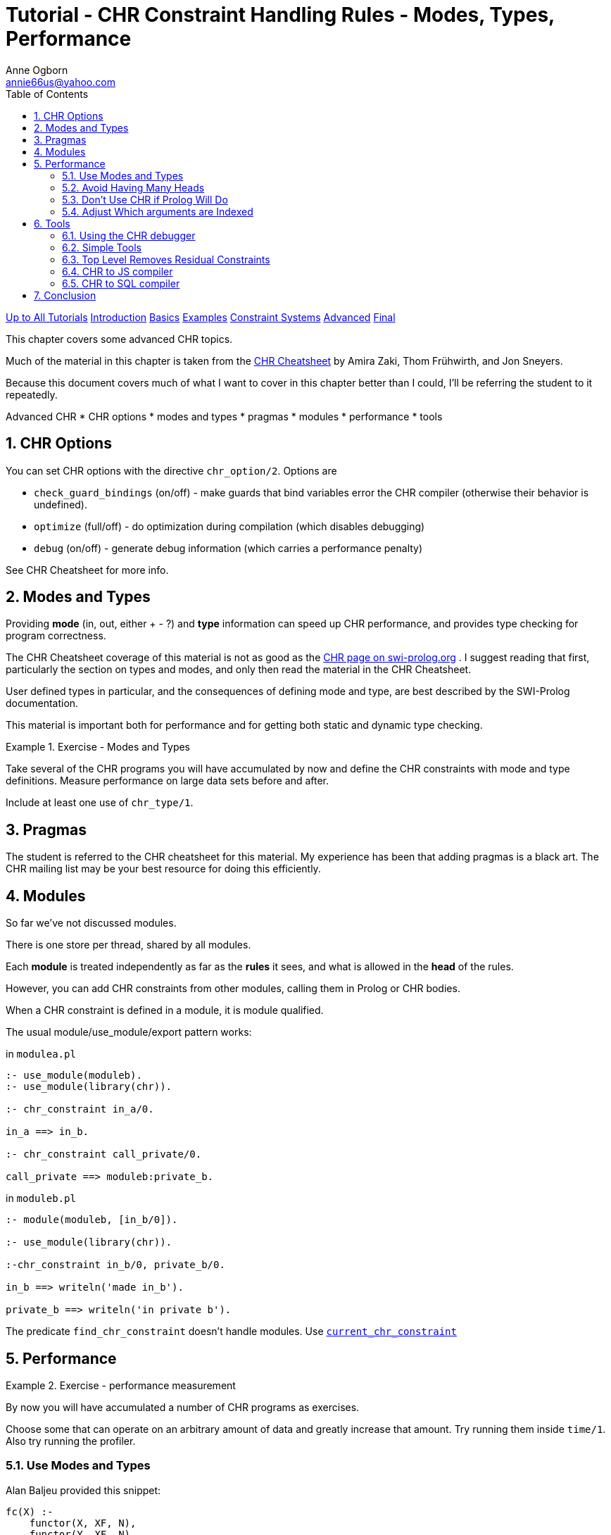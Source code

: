 Tutorial - CHR Constraint Handling Rules - Modes, Types, Performance
====================================================================
Anne Ogborn <annie66us@yahoo.com>
:Author Initials: AO
:toc2:
:icons:
:numbered:
:website: http://www.pathwayslms.com/swipltuts/
:theme: pathways


link:/swipltuts/index.html[Up to All Tutorials]
link:index.html[Introduction]
link:basics.html[Basics]
link:examples.html[Examples]
link:constraintsystems.html[Constraint Systems]
link:advanced.html[Advanced]
link:final.html[Final]

This chapter covers some advanced CHR topics.

Much of the material in this chapter is taken from the 
link:https://dtai.cs.kuleuven.be/CHR/files/CHR_cheatsheet.pdf[CHR Cheatsheet] by Amira Zaki, Thom Frühwirth, and Jon Sneyers.

Because this document covers much of what I want to cover in this chapter better than I could,
I'll be referring the student to it repeatedly.

Advanced CHR
* CHR options
* modes and types
* pragmas
* modules
* performance
* tools

CHR Options
-----------

You can set CHR options with the directive `chr_option/2`. Options are

* `check_guard_bindings` (on/off) - make guards that bind variables error the CHR compiler (otherwise their behavior is undefined).
* `optimize` (full/off) - do optimization during compilation (which disables debugging)
* `debug` (on/off) - generate debug information (which carries a performance penalty)

See CHR Cheatsheet for more info.

Modes and Types
---------------

Providing **mode** (in, out, either + - ?) and **type** information can speed up CHR performance, and provides type checking for program correctness.

The CHR Cheatsheet coverage of this material is not as good as the 
link:https://www.swi-prolog.org/pldoc/man?section=practical[CHR page on swi-prolog.org]
. I suggest reading that first, particularly the section on types and modes, and only then read the material in the CHR Cheatsheet.

User defined types in particular, and the consequences of defining mode and type, are best described by the SWI-Prolog documentation.

This material is important both for performance and for getting both static and dynamic type checking.

[Exercise]
.Exercise - Modes and Types
=====================================================================
Take several of the CHR programs you will have accumulated by now
and define the CHR constraints with mode and type definitions. 
Measure performance on large data sets before and after.

Include at least one use of `chr_type/1`.
=====================================================================

Pragmas
-------

The student is referred to the CHR cheatsheet for this material. My experience has
been that adding pragmas is a black art. The CHR mailing list may be your best resource
for doing this efficiently.

Modules
-------

So far we've not discussed modules.

There is one store per thread, shared by all modules.

Each **module** is treated independently as far as the **rules** it sees,
and what is allowed in the **head** of the rules.

However, you can add CHR constraints from other modules, calling them in Prolog or CHR bodies.

When a CHR constraint is defined in a module, it is module qualified.

The usual module/use_module/export pattern works:

in `modulea.pl`
----
:- use_module(moduleb).
:- use_module(library(chr)).

:- chr_constraint in_a/0.

in_a ==> in_b.

:- chr_constraint call_private/0.

call_private ==> moduleb:private_b.
----

in `moduleb.pl`
----
:- module(moduleb, [in_b/0]).

:- use_module(library(chr)).

:-chr_constraint in_b/0, private_b/0.

in_b ==> writeln('made in_b').

private_b ==> writeln('in private b').
----

The predicate `find_chr_constraint` doesn't handle modules. Use 
link:https://www.swi-prolog.org/pldoc/doc_for?object=chr_runtime%3Acurrent_chr_constraint/1[`current_chr_constraint`]

Performance
-----------

[Exercise]
.Exercise - performance measurement
=====================================================================
By now you will have accumulated a number of CHR programs as exercises.

Choose some that can operate on an arbitrary amount of data and greatly
increase that amount. Try running them inside `time/1`. Also try running
the profiler.
=====================================================================

Use Modes and Types
~~~~~~~~~~~~~~~~~~~

Alan Baljeu provided this snippet:

----
fc(X) :-
    functor(X, XF, N),
    functor(Y, XF, N),
    find_chr_constraint(Y),  % use current_chr_constraint instead in new code
    subsumer(X, Y).

subsumer(A, B) :-
    copy_term(B, BCopy)
    , catch(A = B, _, fail)
    , =@=(B, BCopy)
    .

?- fc(my_con(A, 3, B)),
fc(my_con(B, 3, C)).
----

It runs in O(n^2) if you define the CHR constraint

----
:- chr_constraint my_con/3.
----

If you instead do this, it is linear.
----
:- chr_constraint my_con(+dense_int, +dense_int, +dense_int).
----

Avoid Having Many Heads
~~~~~~~~~~~~~~~~~~~~~~~

Consider this constraint system that looks for a _straight_ in poker.
Assume the face cards are represented by integers:

----
:- chr_constraint card/1, straight/0.

card(A), card(B), card(C), card(D), card(E) ==> 
         succ(A,B),
         succ(B,C),
         succ(C,D),
         succ(D,E) | straight.
----

This apparently reasonable constraint operates VERY slowly. If you have 7 cards, as in _7 card stud_, it will arrange the cards in **2,520 ways** and rerun the guard for each, since card(A) can be any of 7 cards, card(B) any of the remaining 6, and so on.

----
?- time(card(2)),card(4),card(3),card(5),time(card(6)).
% 39 inferences, 0.000 CPU in 0.000 seconds (95% CPU, 1874459 Lips)
% 8,378 inferences, 0.001 CPU in 0.001 seconds (100% CPU, 9221480 Lips)
----

Here's a faster version:

----
:- chr_constraint adj_pair/2, adj_triple/2.
:- chr_constraint card/1, straight/0.

card(A), card(B) ==> succ(A,B) | adj_pair(A,B).
adj_pair(A,B),card(C) ==> succ(B,C) | adj_triple(A, C).
adj_pair(_,B),adj_triple(C,_) <=> succ(B,C) | straight.
adj_triple(_,B),adj_pair(C,_) <=> succ(B,C) | straight.
----

It runs significantly faster:

----
?- time(card(2)),card(4),card(3),card(5),time(card(6)).
% 81 inferences, 0.000 CPU in 0.000 seconds (95% CPU, 842854 Lips)
% 527 inferences, 0.000 CPU in 0.000 seconds (99% CPU, 2187530 Lips)
----

Don't Use CHR if Prolog Will Do
~~~~~~~~~~~~~~~~~~~~~~~~~~~~~~~

The CHR compiler is efficient for an automatic code generator, but there is 
an inherent performance overhead in using it.

[Exercise]
.Exercise - Look at the generated code
=====================================================================
The CHR system produces a Prolog predicate for each chr_constraint.

Use `listing/1` to look at the code generated by some chr_constraints.

On my machine `adj_triple/2` from the last section expands to 22 lines
of Prolog in a single clause.
=====================================================================

The lesson to be learned is that there is a performance cost to using CHR to do tasks Prolog could do simply.

Adjust Which arguments are Indexed
~~~~~~~~~~~~~~~~~~~~~~~~~~~~~~~~~~

Section 1.3 of the CHR Cheatsheet describes manually tweaking argument indexing. If you
get this working, you're doing better than the author of this tutorial, and she would
beg you to please explain it to her.

One strong lesson to be gleaned from the section is that `dense_int` is much faster, particularly
on SWI-Prolog, and it's better to map your data into a dense subset of integers instead of
storing atoms.

Tools
-----

There are some useful tools available for CHR.

link:http://chr.informatik.uni-ulm.de/~webchr/[WebCHR]
 is useful for experimenting with CHR, and has some more examples.

At times CHR's single threaded nature can be painful. 
link:https://github.com/fnogatz/CHR-Constraint-Server[Falco Nogatz]
 has created a server that single threads CHR calls.

For http applications, it might be better to start with the 
link:https://github.com/SWI-PrologTeamLudumDare32/LudumDare45[Ludum Dare Team 45 Server]
largely copied from Falco's, but turned into an HTTP server.

The official 
link:https://dtai.cs.kuleuven.be/CHR/[CHR Website] is a resource for both information and tools.

Some of these tools use the optional **name** you can apply to CHR rules:

----
my_rule @ foo <=> bar.
----

Using the CHR debugger
~~~~~~~~~~~~~~~~~~~~~~

The SWI graphical debugger interacts poorly with CHR, displaying the compiled code.

The text based 
link:https://www.swi-prolog.org/pldoc/man?section=debugging[CHR debugger] is fairly straightforward.

I never found the _leashing_ options that useful with the Prolog text debugger, but they are quite useful with the CHR debugger. 

This handy pattern prints out the execution of CHR without stopping.

----
% print out execution without pausing
?- chr_leash(none), chr_trace, query(2,3,N).
----

Simple Tools
~~~~~~~~~~~~

I also find it useful to have some simple tools in my startup.

----

		 /*******************************
		 *     helpful utilities        *
		 *******************************/

% print out the constraint store
ps :-
    current_chr_constraint(Module:Name),
    format('constraint store contains ~w:~w~n', [Module, Name]),
    fail.
ps.

% print out constraint store when you return to top level
ss :- set_prolog_flag(chr_toplevel_show_store, true).

% or don't
noss :- set_prolog_flag(chr_toplevel_show_store, false).
----

An easy way to switch between production and debug (see above in 'CHR Options') is
useful for debug.

Top Level Removes Residual Constraints
~~~~~~~~~~~~~~~~~~~~~~~~~~~~~~~~~~~~~~

CHR removes all residual constraints when you return to the top level.
This can be annoying when trying to debug or program at the interactor.

SWI-Prolog has a special toplevel mode just for preventing this:

----
% saner way to do same
?- set_prolog_flag(toplevel_mode, recursive).
----

An alternative to this is Falco Nogatz's
link:https://github.com/fnogatz/CHR-Constraint-Store[CHR Constraint Store]
 that provides a CHR repl.

CHR to JS compiler
~~~~~~~~~~~~~~~~~~

Falco Nogatz has a 
link:https://github.com/fnogatz/CHR.js[CHR to JavaScript compiler]
.

There is a 
link:http://chrjs.net/[website for this project]
.

CHR to SQL compiler
~~~~~~~~~~~~~~~~~~~

A similar compiler exists that 
link:https://github.com/awto/chr2sql[converts CHR to SQL]
.

Conclusion
----------

Here's a truly advanced CHR trick.  CHR is available embedded in many languages.

Since CHR **looks** more like a library than a language, your day job may have less resistance.

Once you're using CHR, well, the camel's got it's nose in the tent.

On to the 
link:final.html[Final Section]



